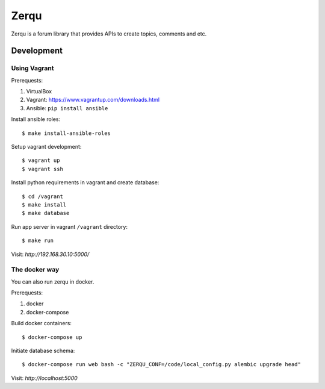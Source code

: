 Zerqu
=====

Zerqu is a forum library that provides APIs to create topics, comments and etc.


Development
-----------

Using Vagrant
~~~~~~~~~~~~~

Prerequests:

1. VirtualBox
2. Vagrant: https://www.vagrantup.com/downloads.html
3. Ansible: ``pip install ansible``


Install ansible roles::

    $ make install-ansible-roles

Setup vagrant development::

    $ vagrant up
    $ vagrant ssh

Install python requirements in vagrant and create database::

    $ cd /vagrant
    $ make install
    $ make database

Run app server in vagrant ``/vagrant`` directory::

    $ make run

Visit: `http://192.168.30.10:5000/`

The docker way
~~~~~~~~~~~~~~

You can also run zerqu in docker.

Prerequests:

1. docker
2. docker-compose

Build docker containers::

    $ docker-compose up

Initiate database schema::

    $ docker-compose run web bash -c "ZERQU_CONF=/code/local_config.py alembic upgrade head"

Visit: `http://localhost:5000`
